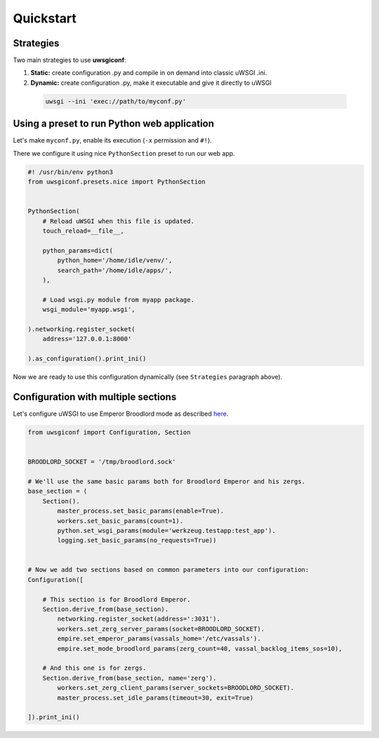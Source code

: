 Quickstart
==========

Strategies
----------

Two main strategies to use **uwsgiconf**:

1. **Static:** create configuration .py and compile in on demand into classic uWSGI .ini.
2. **Dynamic:** create configuration .py, make it executable and give it directly to uWSGI

  .. code-block:: bash

    uwsgi --ini 'exec://path/to/myconf.py'


Using a preset to run Python web application
--------------------------------------------

Let's make ``myconf.py``, enable its execution (``-x`` permission and ``#!``).

There we configure it using nice ``PythonSection`` preset to run our web app.

.. code-block:: python

    #! /usr/bin/env python3
    from uwsgiconf.presets.nice import PythonSection


    PythonSection(
        # Reload uWSGI when this file is updated.
        touch_reload=__file__,

        python_params=dict(
            python_home='/home/idle/venv/',
            search_path='/home/idle/apps/',
        ),

        # Load wsgi.py module from myapp package.
        wsgi_module='myapp.wsgi',

    ).networking.register_socket(
        address='127.0.0.1:8000'

    ).as_configuration().print_ini()

Now we are ready to use this configuration dynamically (see ``Strategies`` paragraph above).


Configuration with multiple sections
------------------------------------

Let's configure uWSGI to use Emperor Broodlord mode as described here_.

.. _here: http://uwsgi-docs.readthedocs.io/en/latest/Broodlord.html#a-simple-example


.. code-block:: python

    from uwsgiconf import Configuration, Section


    BROODLORD_SOCKET = '/tmp/broodlord.sock'

    # We'll use the same basic params both for Broodlord Emperor and his zergs.
    base_section = (
        Section().
            master_process.set_basic_params(enable=True).
            workers.set_basic_params(count=1).
            python.set_wsgi_params(module='werkzeug.testapp:test_app').
            logging.set_basic_params(no_requests=True))


    # Now we add two sections based on common parameters into our configuration:
    Configuration([

        # This section is for Broodlord Emperor.
        Section.derive_from(base_section).
            networking.register_socket(address=':3031').
            workers.set_zerg_server_params(socket=BROODLORD_SOCKET).
            empire.set_emperor_params(vassals_home='/etc/vassals').
            empire.set_mode_broodlord_params(zerg_count=40, vassal_backlog_items_sos=10),

        # And this one is for zergs.
        Section.derive_from(base_section, name='zerg').
            workers.set_zerg_client_params(server_sockets=BROODLORD_SOCKET).
            master_process.set_idle_params(timeout=30, exit=True)

    ]).print_ini()
